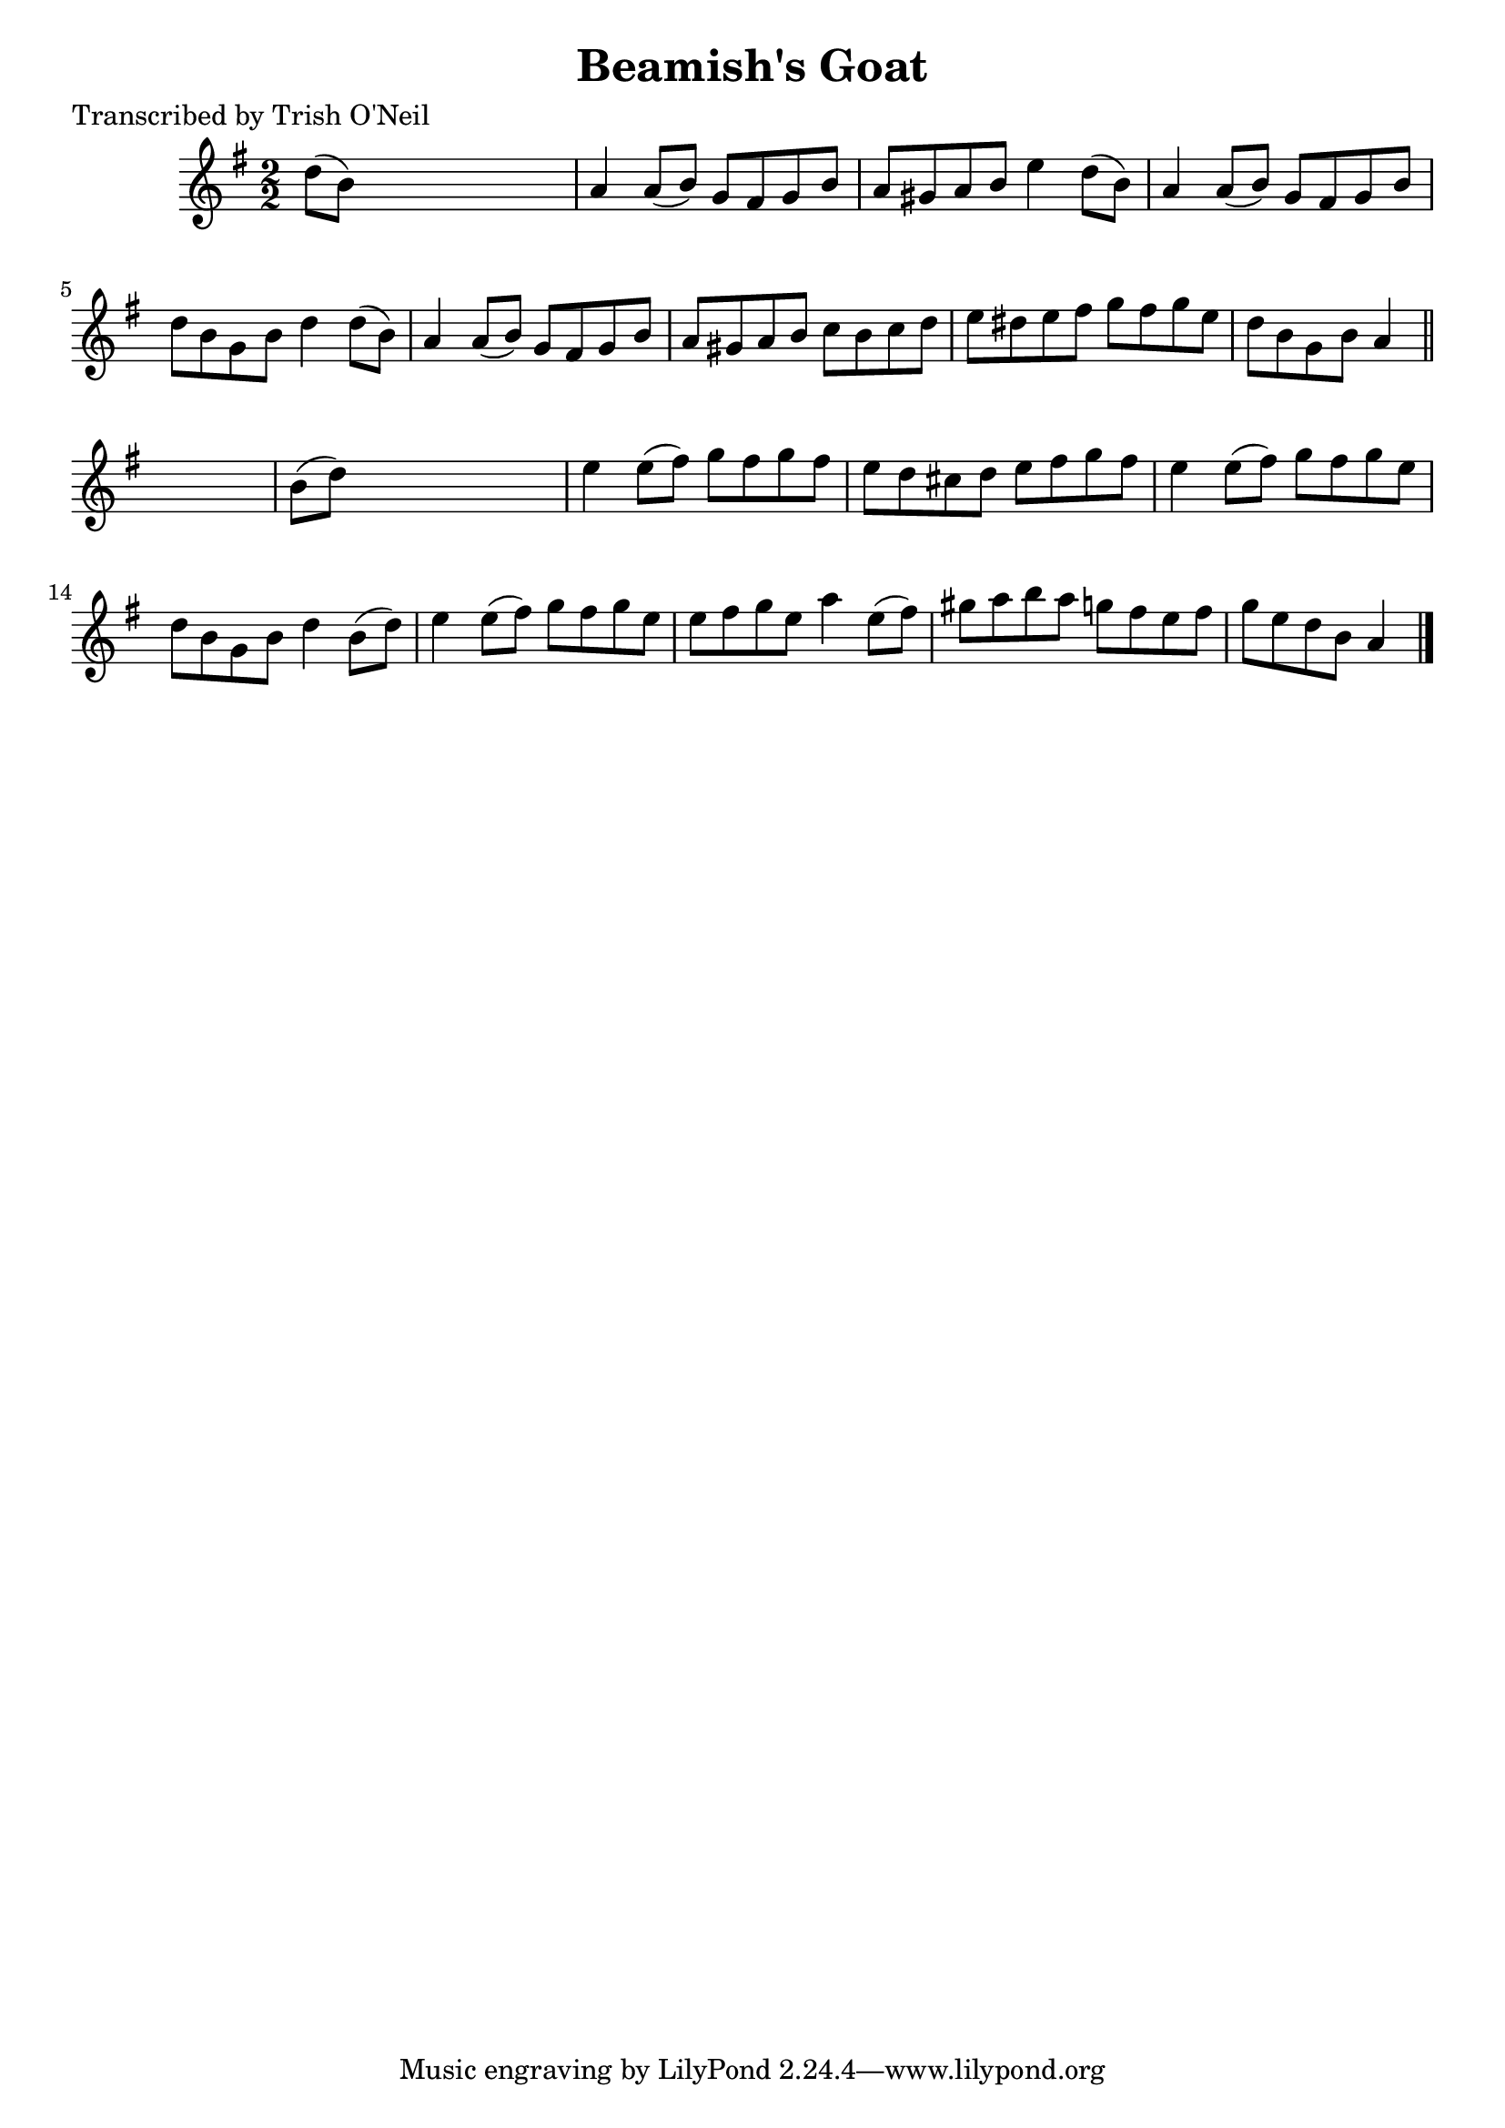 
\version "2.16.2"
% automatically converted by musicxml2ly from xml/1332_to.xml

%% additional definitions required by the score:
\language "english"


\header {
    poet = "Transcribed by Trish O'Neil"
    encoder = "abc2xml version 63"
    encodingdate = "2015-01-25"
    title = "Beamish's Goat"
    }

\layout {
    \context { \Score
        autoBeaming = ##f
        }
    }
PartPOneVoiceOne =  \relative d'' {
    \key a \dorian \numericTimeSignature\time 2/2 d8 ( [ b8 ) ] s2. | % 2
    a4 a8 ( [ b8 ) ] g8 [ fs8 g8 b8 ] | % 3
    a8 [ gs8 a8 b8 ] e4 d8 ( [ b8 ) ] | % 4
    a4 a8 ( [ b8 ) ] g8 [ fs8 g8 b8 ] | % 5
    d8 [ b8 g8 b8 ] d4 d8 ( [ b8 ) ] | % 6
    a4 a8 ( [ b8 ) ] g8 [ fs8 g8 b8 ] | % 7
    a8 [ gs8 a8 b8 ] c8 [ b8 c8 d8 ] | % 8
    e8 [ ds8 e8 fs8 ] g8 [ fs8 g8 e8 ] | % 9
    d8 [ b8 g8 b8 ] a4 \bar "||"
    s4 | \barNumberCheck #10
    b8 ( [ d8 ) ] s2. | % 11
    e4 e8 ( [ fs8 ) ] g8 [ fs8 g8 fs8 ] | % 12
    e8 [ d8 cs8 d8 ] e8 [ fs8 g8 fs8 ] | % 13
    e4 e8 ( [ fs8 ) ] g8 [ fs8 g8 e8 ] | % 14
    d8 [ b8 g8 b8 ] d4 b8 ( [ d8 ) ] | % 15
    e4 e8 ( [ fs8 ) ] g8 [ fs8 g8 e8 ] | % 16
    e8 [ fs8 g8 e8 ] a4 e8 ( [ fs8 ) ] | % 17
    gs8 [ a8 b8 a8 ] g8 [ fs8 e8 fs8 ] | % 18
    g8 [ e8 d8 b8 ] a4 \bar "|."
    }


% The score definition
\score {
    <<
        \new Staff <<
            \context Staff << 
                \context Voice = "PartPOneVoiceOne" { \PartPOneVoiceOne }
                >>
            >>
        
        >>
    \layout {}
    % To create MIDI output, uncomment the following line:
    %  \midi {}
    }

